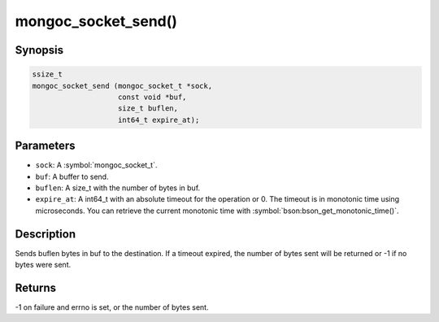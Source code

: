 .. _mongoc_socket_send

mongoc_socket_send()
====================

Synopsis
--------

.. code-block:: c

  ssize_t
  mongoc_socket_send (mongoc_socket_t *sock,
                      const void *buf,
                      size_t buflen,
                      int64_t expire_at);

Parameters
----------

* ``sock``: A :symbol:`mongoc_socket_t`.
* ``buf``: A buffer to send.
* ``buflen``: A size_t with the number of bytes in buf.
* ``expire_at``: A int64_t with an absolute timeout for the operation or 0. The timeout is in monotonic time using microseconds. You can retrieve the current monotonic time with :symbol:`bson:bson_get_monotonic_time()`.

Description
-----------

Sends buflen bytes in buf to the destination. If a timeout expired, the number of bytes sent will be returned or -1 if no bytes were sent.

Returns
-------

-1 on failure and errno is set, or the number of bytes sent.

